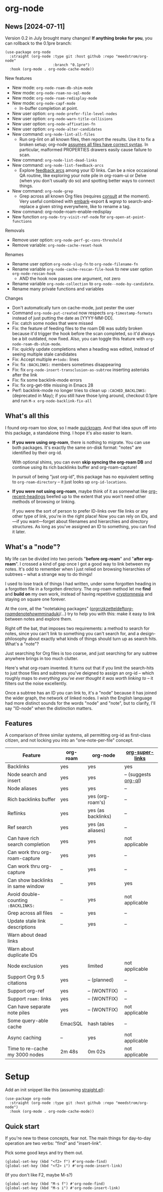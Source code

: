 * org-node
** News [2024-07-11]
Version 0.2 in July brought many changes!  *If anything broke for you*, you can rollback to the 0.1pre branch:

#+begin_src elisp
(use-package org-node
  :straight (org-node :type git :host github :repo "meedstrom/org-node"
                      :branch "0.1pre")
  :hook (org-mode . org-node-cache-mode))
#+end_src

New features
- New mode: =org-node-roam-db-shim-mode=
- New mode: =org-node-roam-no-sql-mode=
- New mode: =org-node-roam-redisplay-mode=
- New mode: =org-node-capf-mode=
  - In-buffer completion at point.
- New user option: =org-node-prefer-file-level-nodes=
- New user option: =org-node-warn-title-collisions=
- New user option: =org-node-affixation-fn=
- New user option: =org-node-alter-candidates=
- New command: =org-node-lint-all-files=
  - Run org-lint on all known files, then report the results.  Use it to fix a broken setup; org-node [[https://github.com/meedstrom/org-node/issues/8#issuecomment-2101316447][assumes all files have correct syntax]].  In particular, malformed PROPERTIES drawers easily cause failure to scan.
- New command: =org-node-list-dead-links=
- New command: =org-node-list-feedback-arcs=
  - Explore [[https://en.wikipedia.org/wiki/Feedback_arc_set][feedback arcs]] among your ID links.  Can be a nice occasional QA routine, like exploring your note pile in org-roam-ui or Delve (when you don't usually do so) and spotting better ways to connect things.
- New command: =org-node-grep=
  - Grep across all known Org files (requires [[https://github.com/minad/consult][consult]] at the moment).  Very useful combined with [[https://github.com/oantolin/embark][embark]]-export & [[wgrep][wgrep]] to search-and-replace a given string everywhere, like to rename a tag.

- New command: org-node-roam-enable-redisplay
- New function =org-node-try-visit-ref-node= for =org-open-at-point-functions=
  
Removals
- Remove user option: =org-node-perf-gc-cons-threshold=
- Remove variable: =org-node-cache-reset-hook=

Renames
- Rename user option =org-node-slug-fn= to =org-node-filename-fn=
- Rename variable =org-node-cache-rescan-file-hook= to new user option =org-node-rescan-hook=
  - AND the hook now passes one argument, not zero
- Rename variable =org-node-collection= to =org-node--node-by-candidate=.
- Rename many private functions and variables

Changes
- Don't automatically turn on cache-mode, just pester the user
- Command =org-node-put-created= now respects =org-timestamp-formats= instead of just putting the date as [YYYY-MM-DD].
- Fix: catch some nodes that were missed
- Fix: the feature of feeding files to the roam DB was subtly broken because it'd trigger the hook before the scan completed, so it'd always be a bit outdated, now fixed.  Also, you can toggle this feature with =org-node-roam-db-shim-mode=.
- Fix: quickly update completions when a heading was edited, instead of seeing multiple stale candidates
- Fix: Accept multiple =#+todo:= lines
- Fix: fix =:BACKLINKS:= members sometimes disappearing
- Fix: fix =org-node-insert-transclusion-as-subtree= inserting asterisks after the link
- Fix: fix some backlink-mode errors
- Fix: fix org-get-title missing in Emacs 28
- Perf: backlink-mode no longer tries to clean up =:CACHED_BACKLINKS:= (deprecated in May); if you still have those lying around, checkout 0.1pre and run =M-x org-node-backlink-fix-all=

** What's all this

I found org-roam too slow, so I made [[https://github.com/meedstrom/quickroam][quickroam]].  And that idea spun off into this package, a standalone thing.  I hope it's also easier to learn.

- *If you were using org-roam*, there is nothing to migrate.  You can use both packages.  It's exactly the same on-disk format: "notes" are identified by their org-id.

  With optional shims, you can even *skip syncing the org-roam DB* and continue using its rich backlinks buffer and org-roam-capture!

  In pursuit of being "just org-id", this package has no equivalent setting to =org-roam-directory= -- it just looks up =org-id-locations=.

- *If you were not using org-roam*, maybe think of it as somewhat like [[https://github.com/alphapapa/org-recent-headings][org-recent-headings]] beefed up to the extent that you won't need other methods of browsing or linking.

  If you were the sort of person to prefer ID-links over file links or any other type of link, you're in the right place!  Now you can rely on IDs, and---if you want---forget about filenames and hierarchies and directory structures.  As long as you've assigned an ID to something, you can find it later.

** What's a "node"?

My life can be divided into two periods "*before org-roam*" and "*after org-roam*".  I crossed a kind of gap once I got a good way to link between my notes.  It's odd to remember when I just relied on browsing hierarchies of subtrees -- what a strange way to do things!

I used to lose track of things I had written, under some forgotten heading in a forgotten file in a forgotten directory.  The org-roam method let me *find* and *build on* my own work, instead of having repetitive [[https://en.wikipedia.org/wiki/Cryptomnesia][cryptomnesia]] and staying on square one forever.

At the core, all the "notetaking packages" ([[https://github.com/rtrppl/orgrr][orgrr]]/[[https://github.com/localauthor/zk][zk]]/[[https://github.com/EFLS/zetteldeft][zetteldeft]]/[[https://github.com/org-roam/org-roam][org-roam]]/[[https://github.com/protesilaos/denote][denote]]/[[https://github.com/kaorahi/howm][howm]]/[[https://github.com/kisaragi-hiu/minaduki][minaduki]]/...) try to help you with this: make it easy to link between notes and explore them.

Right off the bat, that imposes two requirements: a method to search for notes, since you can't link to something you can't search for, and a design-philosophy about exactly what kinds of things should turn up as search hits.  What's a "note"?

Just searching for Org files is too coarse, and just searching for any subtree anywhere brings in too much clutter.

Here's what org-roam invented.  It turns out that if you limit the search-hits to just those files and subtrees you've deigned to assign an org-id -- which roughly maps to /everything you've ever thought it was worth linking to/ -- it filters out the noise excellently.

Once a subtree has an ID you can link to, it's a "node" because it has joined the wider graph, the network of linked nodes.  I wish the English language had more distinct sounds for the words "node" and "note", but to clarify, I'll say "ID-node" when the distinction matters.

** Features

A comparison of three similar systems, all permitting org-id as first-class citizen, and not locking you into an "one-note-per-file" concept.

| Feature                           | org-roam | org-node           | [[https://github.com/toshism/org-super-links][org-super-links]]      |
|-----------------------------------+----------+--------------------+----------------------|
| Backlinks                         | yes      | yes                | yes                  |
| Node search and insert            | yes      | yes                | -- (suggests [[https://github.com/alphapapa/org-ql][org-ql]]) |
| Node aliases                      | yes      | yes                | --                   |
| Rich backlinks buffer             | yes      | yes (org-roam's)   | --                   |
| Reflinks                          | yes      | yes (as backlinks) | --                   |
| Ref search                        | yes      | yes (as aliases)   | --                   |
| Can have rich search completion   | yes      | yes                | not applicable       |
| Can work thru org-roam-capture    | yes      | yes                | --                   |
| Can work thru org-capture         | --       | yes                | --                   |
| Can show backlinks in same window | --       | yes                | yes                  |
| Avoid double-counting =:BACKLINKS:= | --       | yes                | not applicable       |
| Grep across all files             | --       | yes                | --                   |
| Update stale link descriptions    | --       | yes                | --                   |
|  Warn about dead links        |          |                    |                      |
| Warn about duplicate IDs |          |                    |                      |
| Node exclusion                    | yes      | limited            | not applicable       |
| Support Org 9.5 citations         | yes      | -- (planned)       | --                   |
| Support org-ref                   | yes      | -- (WONTFIX)       | --                   |
| Support =roam:= links               | yes      | -- (WONTFIX)       | --                   |
| Can have separate note piles      | yes      | -- (WONTFIX)       | not applicable       |
|-----------------------------------+----------+--------------------+----------------------|
| Some query-able cache             | EmacSQL  | hash tables        | --                   |
| Async caching                     | --       | yes                | not applicable       |
| Time to re-cache my 3000 nodes    | 2m 48s   | 0m 02s             | not applicable       |

* Setup

Add an init snippet like this (assuming [[https://github.com/radian-software/straight.el][straight.el]]):

#+begin_src elisp
(use-package org-node
  :straight (org-node :type git :host github :repo "meedstrom/org-node")
  :hook (org-mode . org-node-cache-mode))
#+end_src

** Quick start

If you're new to these concepts, fear not.  The main things for day-to-day operation are two verbs: "find" and "insert-link".

Pick some good keys and try them out.

#+begin_src elisp
(global-set-key (kbd "<f2> f") #'org-node-find)
(global-set-key (kbd "<f2> i") #'org-node-insert-link)
#+end_src

(If you don't like F2, maybe M-s?)

#+begin_src elisp
(global-set-key (kbd "M-s f") #'org-node-find)
(global-set-key (kbd "M-s i") #'org-node-insert-link)
#+end_src

To browse config options, type =M-x customize-group RET org-node RET=.

Final tip for the newbie: there's no separate command for creating a new node!  Reuse one of the commands above, and type the name of a node that doesn't exist.  Try it and see what happens!

** Use Org-roam at the same time?

These settings help you feel at home using both packages side-by-side:

#+begin_src elisp
(setq org-node-creation-fn #'org-node-new-by-roam-capture)
(setq org-node-filename-fn #'org-node-slugify-like-roam)
#+end_src

If you've been struggling with slow saving of big files in the past, consider these org-roam settings:

#+begin_src elisp
(setq org-roam-db-update-on-save nil) ;; don't update DB on save, not needed
(setq org-roam-link-auto-replace nil) ;; don't look for "roam:" links on save
#+end_src

Finally, make sure org-id knows all the files org-roam knows about (you'd think it would, but that isn't a given!).  Either run =M-x org-roam-update-org-id-locations=, or edit the following setting so it includes your =org-roam-directory=.  If your =org-roam-directory= is "~/org/":

#+begin_src elisp
(setq org-node-extra-id-dirs '("~/org/"))
#+end_src

With that done, try out the commands we went over in [[https://github.com/meedstrom/org-node?tab=readme-ov-file#quick-start][Quick start]].  There's more under [[https://github.com/meedstrom/org-node?tab=readme-ov-file#toolbox][Toolbox]].  Enjoy!

If you want to see the org-roam-buffer, see the next section.

** Backlink solution 1: borrow org-roam's backlink buffer

Want to keep using =M-x org-roam-buffer-toggle=?

**** *Option 1A.*  Let org-roam manage its own DB

If you didn't have laggy saves, this is fine.  In other words, keep =org-roam-db-update-on-save= at t.


**** *Option 1B*.  Tell org-node to write to the org-roam DB

Use this minor mode:

#+begin_src elisp
(org-node-roam-db-shim-mode)
(setq org-roam-db-update-on-save nil)
#+end_src

For a full reset, you're free to use the original =C-u M-x org-roam-db-sync=, or the faster =M-x org-node-roam-db-reset=, bearing in mind results aren't 100% identical.


**** *Option 1C*.  Cut out the DB altogether

Yes it's possible, no SQLite needed!

Type =M-x org-node-roam-no-sql-mode=, then see what populates your Roam buffer henceforth.  Hopefully you see the same links as before.

If you're happy with the result, and you don't need =roam:= links functionality, you can disable =org-roam-db-autosync-mode= in favour of only =M-x org-node-roam-enable-redisplay=.  As an init snippet:

#+begin_src elisp
(org-roam-db-autosync-mode 0)
(org-node-roam-no-sql-mode)
(org-node-roam-enable-redisplay)
#+end_src

** Backlink solution 2: print inside the file
I like these solutions because I rarely have the screen space to display a backlink buffer.

**** *Option 2A*.  Let org-node add a =:BACKLINKS:= property to all nodes

For a first-time run, type =M-x org-node-backlink-fix-all=.  (Don't worry, if you change your mind, you can undo with =M-x org-node-backlink-regret=.)

Then start using the minor mode =org-node-backlink-mode=, which keeps these properties updated.  Init snippet:

#+begin_src elisp
(add-hook 'org-mode-hook #'org-node-backlink-mode)
#+end_src

#+begin_quote
[!NOTE] Beware if you have giant files with thousands of subtree nodes.  A file with so many backlinks can weigh down Emacs' font-locking engine.

You can make it fast again by adding these file-local variables atop the file, but that has its own (visual) consequences.

: # -*- jit-lock-contextually: nil;  jit-lock-defer-time: 0; -*-
#+end_quote

**** *Option 2B.*  Let [[https://github.com/toshism/org-super-links][org-super-links]] manage a =:BACKLINKS:...:END:= drawer in all nodes

I /think/ the following should work. Totally untested, let me know!

#+begin_src elisp
(add-hook 'org-node-insert-link-hook #'org-node-convert-link-to-super)
#+end_src

Alas, this is currently directed towards people who used org-super-links from the beginning, or people who are just now starting to assign IDs, as there is not yet a command to add new BACKLINKS drawers in bulk to preexisting nodes. ([[https://github.com/toshism/org-super-links/issues/93][org-super-links#93]])

** Misc
*** Org-capture

You may have heard that org-roam has its own set of capture templates: the =org-roam-capture-templates=.

It can make sense, for people who fully understand the magic of capture templates.  I didn't, so I was not confident using a second-order abstraction over an already leaky abstraction.

So can we reproduce the functionality on top of vanilla org-capture?  That'd be less scary.  The answer is yes!

Here are some example capture templates. The secret sauce is =(function org-node-capture-target)=.

#+begin_src elisp
(setq org-capture-templates
      '(("n" "ID node")
        ("nc" "Capture into ID node (maybe creating it)"
         plain (function org-node-capture-target) nil
         :empty-lines-after 1)

        ("nv" "Visit ID node (maybe creating it)"
         plain (function org-node-capture-target) nil
         :jump-to-captured t
         :immediate-finish t)

        ;; Sometimes useful with `org-node-insert-link' to make a stub you'll
        ;; fill in later
        ("ni" "Instantly create stub ID node without visiting"
         plain (function org-node-capture-target) nil
         :immediate-finish t)))
#+end_src

And if you want the commands =org-node-find= & =org-node-insert-link= to likewise outsource to org-capture when creating new nodes:

#+begin_src elisp
(setq org-node-creation-fn #'org-capture)
#+end_src

*** Managing org-id-locations

I find unsatisfactory the config options in org-id (Why? See [[http://edstrom.dev/wjwrl/taking-ownership-of-org-id][Taking ownership of org-id]]), so org-node gives you an additional way to feed data to org-id, making sure we won't run into "ID not found" situations.

Example setting:

#+begin_src elisp
(setq org-node-extra-id-dirs
      '("/home/kept/notes/"
        "/home/kept/project1/"
        "/home/kept/project2/")
#+end_src

(The problem with the upstream org-id options is that they all let you specify /files/ but not /directories/ meaning there's no way to detect /new files/.

Even =org-agenda-files= won't help here -- that option /seems/ to let you specify directories, but actually replaces each directory with the files found within them at some point in time, and then does not notice new files.)

*** Instruct org-open-at-point to visit ref-node if one exists

Say you there's a link to a web URL, and you've forgot you have a node listing that exact URL in =ROAM_REFS=.

Would it be nice if, clicking on it, you're automatically sent to that node instead of going on the web?

#+begin_src elisp
(add-hook 'org-open-at-point-functions #'org-node-try-visit-ref-node)
#+end_src

*** Limitation: unique titles
RSS
If two ID-nodes exist with the same title, one of them will disappear from minibuffer completions.

That's just the nature of completion, and much can be said for embracing an uniqueness constraint anyway.  Org-node will print messages telling you about title collisions (controlled by the option =org-node-warn-title-collisions=).

Anyway, there's a workaround.  Assuming you leave =org-node-affixation-fn= at its default setting, set =org-node-alter-candidates= to t.

Because this merges the outline path with the matchable part of each candidate (so you do not match only on title), it resolves practically all conflicts.  [[https://fosstodon.org/@nickanderson/112249581810196258][Some people]] depend on that workflow.

Final note: this workaround won't help the in-buffer completions provided by =org-node-capf-mode=, but hopefully you won't need it often.

# Maybe I'll add distinguishers like "1" "2" "3" to each naming conflict?

*** Limitation: excluding notes
The option =org-node-filter-fn= works well for excluding TODO items that happen to have an ID, and excluding org-drill items and that sort of thing, but beyond that, it has limited utility because unlike org-roam, *child ID nodes of an excluded node are not excluded!*

So let's say you have a big archive file, fulla IDs, and you want to exclude all of them from appearing as search hits.  Putting a =:ROAM_EXCLUDE: t= at the top won't do it.  As it stands, what I'd suggest is unfortunately, look at the file name.

While the point of IDs is to avoid depending on exact filenames, it's often pragmatic to let up on purism just a bit :-) It works well for me to filter out any file or directory that happens to contain "archive" in the name, via the last line here:

#+begin_src elisp
(setq org-node-filter-fn
      (lambda (node)
        (not (or (org-node-get-todo node) ;; Ignore headings with todo state
                 (member "drill" (org-node-get-tags node)) ;; Ignore :drill:
                 (assoc "ROAM_EXCLUDE" (org-node-get-properties node))
                 (string-search "archive" (org-node-get-file-path node))))))
#+end_src

*** Limitation: TRAMP
Working over TRAMP is untested, but I suspect it won't work.  Org-node tries to be very fast, often nulling =file-name-handler-alist=, but TRAMP needs it non-nil.

If you need TRAMP, use org-roam, which is made to /not/ re-access files or directories so often anyway, in favor of trusting its own DB.

(That being the other half of my beef with org-roam.  My usage patterns led to an out-of-sync DB all the time, better check the disk files more often!)

*** Toolbox

Basic commands:

- =org-node-find=
- =org-node-insert-link=
- =org-node-insert-transclusion=
- =org-node-insert-transclusion-as-subtree=
- =org-node-visit-random=
- =org-node-rename-file-by-title=
  - Auto-rename the file based on the current =#+title=
- =org-node-extract-subtree=
  - A bizarro counterpart to =org-roam-extract-subtree=.  Export a subtree at point into a file-level node, leave a link where it was, and show the new file as the current buffer.
- =org-node-nodeify-entry=
  - (Trivial) Give an ID to the subtree at point (and run org-node-creation-hook)
- =org-node-insert-heading=
  - (Trivial) Like =org-insert-heading= + =org-node-nodeify-entry=

Rarer commands:

- =org-node-rewrite-links-ask=
  - Look for link descriptions that got out of sync with the current node title, then prompt at each link to update it
- =org-node-rename-asset-and-rewrite-links=
  - Interactively rename an asset such as an image file and try to update all Org links to them.  Requires [[https://github.com/mhayashi1120/Emacs-wgrep][wgrep]].
    - NOTE: For now, it only looks for links inside the root directory that it prompts you for, and sub and sub-subdirectories and so on -- but won't find a link in a completely different place.  Like if you have Org files under /media linking to assets in /home, those links won't be updated.
- =org-node-lint-all-files=
  - An utility to help fix a broken setup: it runs org-lint on all known files and generates a report of syntax problems.  Org-node [[https://github.com/meedstrom/org-node/issues/8#issuecomment-2101316447][assumes all files have valid syntax]], in particular around PROPERTIES drawers.
- =org-node-backlink-fix-all=
  - Add =BACKLINKS= property to all nodes everywhere (takes a while)
- =org-node-backlink-regret=
  - In case you regret the =BACKLINKS= properties -- remove them all
- =org-node-grep=
  - (Requires [[https://github.com/minad/consult][consult]]) Grep across all known Org files.  Very useful combined with [[https://github.com/oantolin/embark][embark]]-export & [[wgrep][wgrep]] to search-and-replace a given string everywhere.  For example, if you want to rename a tag everywhere.
- =org-node-list-feedback-arcs=
  - (Requires GNU R---see docstring) Explore [[https://en.wikipedia.org/wiki/Feedback_arc_set][feedback arcs]] among your ID links.  Can be a nice occasional QA routine, like exploring your note pile in org-roam-ui or Delve and realizing there should/shouldn't be connections here and there.
- =org-node-enable-capf=
  - Enable completion at point in all buffers.
- =org-node-disable-capf=
  - Disable completion at point in all buffers.

* Appendix
** Appendix I: Rosetta stone

API comparison between org-roam and org-node.

| Action                                  | org-roam                           | org-node                                                                   |
|-----------------------------------------+------------------------------------+----------------------------------------------------------------------------|
| Get ID near point                       | =(org-roam-id-at-point)=             | =(org-entry-get nil "ID" t)=                                                 |
| Get node at point                       | =(org-roam-node-at-point)=           | =(org-node-at-point)=                                                        |
| Get list of files                       | =(org-roam-list-files)=              | =(org-node-files)=                                                           |
| Prompt user to pick a node              | =(org-roam-node-read)=               | =(org-node-read)=                                                            |
| Get backlink objects                    | =(org-roam-backlinks-get NODE)=      | =(org-node-get-backlinks NODE)=                                              |
| Get reflink objects                     | =(org-roam-reflinks-get NODE)=       | =(org-node-get-reflinks NODE)=                                               |
| Get title                               | =(org-roam-node-title NODE)=         | =(org-node-get-title NODE)=                                                  |
| Get title of file where NODE is         | =(org-roam-node-file-title NODE)=    | =(org-node-get-file-title NODE)=                                             |
| Get title /or/ name of file where NODE is |                                    | =(org-node-get-file-title-or-basename NODE)=                                 |
| Get ID                                  | =(org-roam-node-id NODE)=            | =(org-node-get-id NODE)=                                                     |
| Get filename                            | =(org-roam-node-file NODE)=          | =(org-node-get-file-path NODE)=                                              |
| Get tags                                | =(org-roam-node-tags NODE)=          | =(org-node-get-tags NODE)=, no inherited tags                                |
| Get outline level                       | =(org-roam-node-level NODE)=         | =(org-node-get-level NODE)=                                                  |
| Get whether this is a subtree           | =(zerop (org-roam-node-level NODE))= | =(org-node-get-is-subtree NODE)=                                             |
| Get char position                       | =(org-roam-node-point NODE)=         | =(org-node-get-pos NODE)=                                                    |
| Get properties                          | =(org-roam-node-properties NODE)=    | =(org-node-get-properties NODE)=, no inherited properties                    |
| Get subtree TODO state                  | =(org-roam-node-todo NODE)=          | =(org-node-get-todo NODE)=, only that match global =org-todo-keywords=         |
| Get subtree SCHEDULED                   | =(org-roam-node-scheduled NODE)=     | =(org-node-get-scheduled NODE)=                                              |
| Get subtree DEADLINE                    | =(org-roam-node-deadline NODE)=      | =(org-node-get-deadline NODE)=                                               |
| Get subtree priority                    | =(org-roam-node-priority NODE)=      | =(org-node-get-priority NODE)=                                               |
| Get outline-path                        | =(org-roam-node-olp NODE)=           | =(org-node-get-olp NODE)=                                                    |
| Get =ROAM_REFS=                           | =(org-roam-node-refs NODE)=          | =(org-node-get-refs NODE)=                                                   |
| Get =ROAM_ALIASES=                        | =(org-roam-node-aliases NODE)=       | =(org-node-get-aliases NODE)=                                                |
| Get =ROAM_EXCLUDE=                        |                                    | =(assoc "ROAM_EXCLUDE" (org-node-get-properties NODE))=, no parent excludes! |
| Ensure fresh data                       | =(org-roam-db-sync)=                 | =(org-node-cache--scan-new-or-modified)=                                     |

** Appendix II: Deeper differences

I sometimes call org-node a "bizarro org-roam".  Why?

1. Org-node treats =ROAM_REFS= more like aliases, and it treats the associated concept "reflinks" like backlinks.
   - I suspect it's easier to get started with refs if you don't /call/ them refs.  There must be many people today who remain unsure what a "roam ref" is, because they have a backlog of 500 other Emacs/Org concepts to learn.  And it's not actually a concept that needs a name.

     The distinction between a reflink and a backlink comes from technical implementation, but an user shouldn't have to know about it.

     If I cared not for compatibility, I might have called my version of the =ROAM_REFS= property =EXTRA_IDS=.  I think that says a lot more about how it really works.  When you see someone putting a web URL in an =EXTRA_IDS= property, you can sorta intuit what's going on.

     I even considered merging it with the =ID= property(!), but there is one way in which a =ROAM_REFS= is not equivalent to an =ID=:  sometimes you want to search for refs (org-roam provides the command =org-roam-ref-find=), but you never want to search for IDs, since they're usually nonsensical UUIDs.

     But, /again/, the user doesn't need two separate commands or mental buckets: =org-node-find= does both, as if the =ROAM_REFS= was really the =ROAM_ALIASES= field.  Though a small detail differs there: the user option =org-node-affixate-fn= is not applied, whereas it is applied to real aliases.

2. The command =org-node-extract-subtree= places you in the newly created buffer so you can check the result, the opposite of =org-roam-extract-subtree= which actually /buries/ the buffer so it's difficult to check.

3. Org-roam is the most general toolkit.  Take a function like =org-roam-id-at-point=.  Why does it exist, when you could use =(org-entry-get nil "ID" t)=?  Well, the org-roam version ignores those ancestor headings that have an ID but have been marked not to count as "Roam nodes", so it travels further up the tree until it finds one that is indeed "a Roam node".

   - This brings good to some users.  Complexity is not the enemy.  It's just a bit of a YAML vs TOML situation.  Or lsp-mode vs eglot.  I prefer to try to be "closer to the metal", use vanilla =org-capture= instead of =org-roam-capture=, look up vanilla =org-id-locations= instead of =org-roam-directory= etc.  Less wrappers.

4. Take the variable =org-roam-node-display-template=.  At least, others may consider this a pro, but for my tastes no.  I try to let people customize with little lambdas and provide examples of how they'd get some result or other.  This instead has the dream UI where you can just set the variable to a string "${olp} ${tags} ${title}" or some such and be done with it.  Problem is it's a new mini-DSL (domain-specific language), and when you learn it you miss out on an elisp lesson.  Convenient for beginners but also /keeps/ them beginners.
